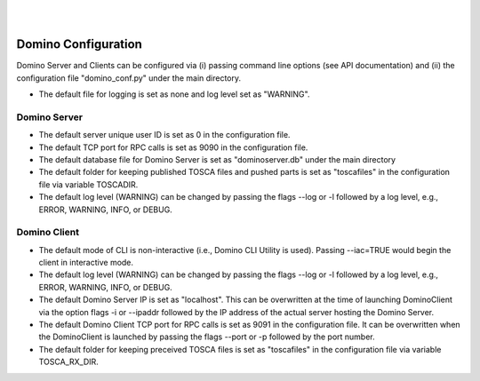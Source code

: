.. This work is licensed under a Creative Commons Attribution 4.0 International License.
.. http://creativecommons.org/licenses/by/4.0

.. image:: ../etc/opnfv-logo.png
  :height: 40
  :width: 200
  :alt: OPNFV
  :align: left
.. these two pipes are to seperate the logo from the first title
|
|
Domino Configuration
====================
Domino Server and Clients can be configured via (i) passing command line options
(see API documentation) and (ii) the configuration file "domino_conf.py" under the
main directory.

* The default file for logging is set as none and log level set as "WARNING".

Domino Server
-------------
* The default server unique user ID is set as 0 in the configuration file.

* The default TCP port for RPC calls is set as 9090 in the configuration file.

* The default database file for Domino Server is set as "dominoserver.db" under the main directory

* The default folder for keeping published TOSCA files and pushed parts is set as "toscafiles" in the configuration file via variable TOSCADIR.

* The default log level (WARNING) can be changed by passing the flags --log or -l followed by a log level, e.g., ERROR, WARNING, INFO, or DEBUG.

Domino Client
-------------
* The default mode of CLI is non-interactive (i.e., Domino CLI Utility is used). Passing --iac=TRUE would begin the client in interactive mode.

* The default log level (WARNING) can be changed by passing the flags --log or -l followed by a log level, e.g., ERROR, WARNING, INFO, or DEBUG.

* The default Domino Server IP is set as "localhost". This can be overwritten at the time of launching DominoClient via the option flags -i or --ipaddr followed by the IP address of the actual server hosting the Domino Server.

* The default Domino Client TCP port for RPC calls is set as 9091 in the configuration file. It can be overwritten when the DominoClient is launched by passing the flags --port or -p followed by the port number.

* The default folder for keeping preceived TOSCA files is set as "toscafiles" in the configuration file via variable TOSCA_RX_DIR.

